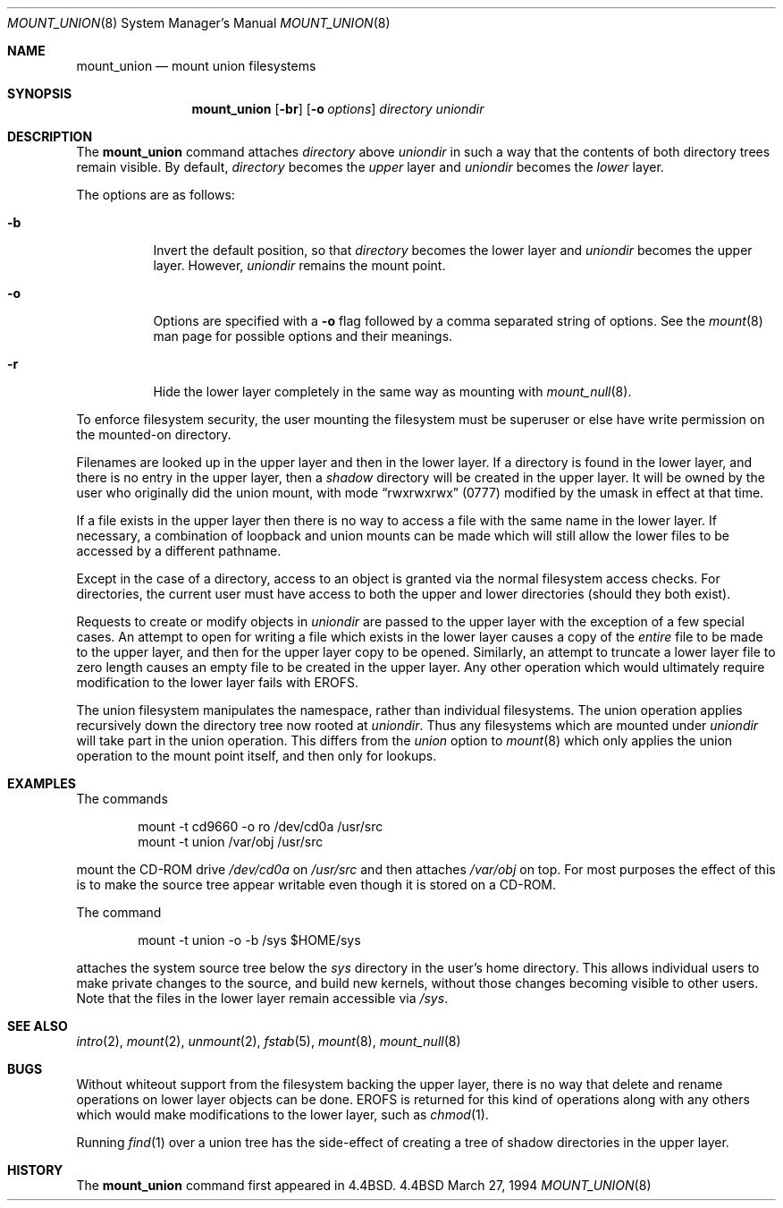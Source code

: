 .\" Copyright (c) 1994
.\" The Regents of the University of California.  All rights reserved.
.\" 
.\" This code is derived from software donated to Berkeley by
.\" Jan-Simon Pendry.
.\"
.\" Redistribution and use in source and binary forms, with or without
.\" modification, are permitted provided that the following conditions
.\" are met:
.\" 1. Redistributions of source code must retain the above copyright
.\"    notice, this list of conditions and the following disclaimer.
.\" 2. Redistributions in binary form must reproduce the above copyright
.\"    notice, this list of conditions and the following disclaimer in the
.\"    documentation and/or other materials provided with the distribution.
.\" 3. All advertising materials mentioning features or use of this software
.\"    must display the following acknowledgement:
.\"	This product includes software developed by the University of
.\"	California, Berkeley and its contributors.
.\" 4. Neither the name of the University nor the names of its contributors
.\"    may be used to endorse or promote products derived from this software
.\"    without specific prior written permission.
.\"
.\" THIS SOFTWARE IS PROVIDED BY THE REGENTS AND CONTRIBUTORS ``AS IS'' AND
.\" ANY EXPRESS OR IMPLIED WARRANTIES, INCLUDING, BUT NOT LIMITED TO, THE
.\" IMPLIED WARRANTIES OF MERCHANTABILITY AND FITNESS FOR A PARTICULAR PURPOSE
.\" ARE DISCLAIMED.  IN NO EVENT SHALL THE REGENTS OR CONTRIBUTORS BE LIABLE
.\" FOR ANY DIRECT, INDIRECT, INCIDENTAL, SPECIAL, EXEMPLARY, OR CONSEQUENTIAL
.\" DAMAGES (INCLUDING, BUT NOT LIMITED TO, PROCUREMENT OF SUBSTITUTE GOODS
.\" OR SERVICES; LOSS OF USE, DATA, OR PROFITS; OR BUSINESS INTERRUPTION)
.\" HOWEVER CAUSED AND ON ANY THEORY OF LIABILITY, WHETHER IN CONTRACT, STRICT
.\" LIABILITY, OR TORT (INCLUDING NEGLIGENCE OR OTHERWISE) ARISING IN ANY WAY
.\" OUT OF THE USE OF THIS SOFTWARE, EVEN IF ADVISED OF THE POSSIBILITY OF
.\" SUCH DAMAGE.
.\"
.\"	@(#)mount_union.8	8.6 (Berkeley) 3/27/94
.\"	$Id$
.\"
.Dd March 27, 1994
.Dt MOUNT_UNION 8
.Os BSD 4.4
.Sh NAME
.Nm mount_union
.Nd mount union filesystems
.Sh SYNOPSIS
.Nm mount_union
.Op Fl br
.Op Fl o Ar options
.Ar directory
.Ar uniondir
.Sh DESCRIPTION
The
.Nm
command
attaches
.Ar directory
above
.Ar uniondir
in such a way that the contents of both directory trees remain visible.
By default,
.Ar directory
becomes the
.Em upper
layer and
.Ar uniondir
becomes the
.Em lower
layer.
.Pp
The options are as follows:
.Bl -tag -width indent
.It Fl b
Invert the default position, so that
.Ar directory
becomes the lower layer and
.Ar uniondir
becomes the upper layer.
However,
.Ar uniondir
remains the mount point.
.It Fl o
Options are specified with a
.Fl o
flag followed by a comma separated string of options.
See the
.Xr mount 8
man page for possible options and their meanings.
.It Fl r
Hide the lower layer completely in the same way as mounting with
.Xr mount_null 8 .
.El
.Pp
To enforce filesystem security, the user mounting the filesystem
must be superuser or else have write permission on the mounted-on
directory.
.Pp
Filenames are looked up in the upper layer and then in the
lower layer.
If a directory is found in the lower layer, and there is no entry
in the upper layer, then a
.Em shadow
directory will be created in the upper layer.
It will be owned by the user who originally did the union mount,
with mode
.Dq rwxrwxrwx
(0777) modified by the umask in effect at that time.
.Pp
If a file exists in the upper layer then there is no way to access
a file with the same name in the lower layer.
If necessary, a combination of loopback and union mounts can be made
which will still allow the lower files to be accessed by a different
pathname.
.Pp
Except in the case of a directory,
access to an object is granted via the normal filesystem access checks.
For directories, the current user must have access to both the upper
and lower directories (should they both exist).
.Pp
Requests to create or modify objects in
.Ar uniondir
are passed to the upper layer with the exception of a few special cases.
An attempt to open for writing a file which exists in the lower layer
causes a copy of the
.Em entire
file to be made to the upper layer, and then for the upper layer copy
to be opened.
Similarly, an attempt to truncate a lower layer file to zero length
causes an empty file to be created in the upper layer.
Any other operation which would ultimately require modification to
the lower layer fails with
.Dv EROFS .
.Pp
The union filesystem manipulates the namespace, rather than
individual filesystems.
The union operation applies recursively down the directory tree
now rooted at
.Ar uniondir .
Thus any filesystems which are mounted under
.Ar uniondir
will take part in the union operation.
This differs from the
.Em union
option to
.Xr mount 8
which only applies the union operation to the mount point itself,
and then only for lookups.
.Sh EXAMPLES
The commands
.Bd -literal -offset indent
mount -t cd9660 -o ro /dev/cd0a /usr/src
mount -t union /var/obj /usr/src
.Ed
.Pp
mount the CD-ROM drive
.Pa /dev/cd0a
on
.Pa /usr/src
and then attaches
.Pa /var/obj
on top.
For most purposes the effect of this is to make the
source tree appear writable
even though it is stored on a CD-ROM.
.Pp
The command
.Bd -literal -offset indent
mount -t union -o -b /sys $HOME/sys
.Ed
.Pp
attaches the system source tree below the
.Pa sys
directory in the user's home directory.
This allows individual users to make private changes
to the source, and build new kernels, without those
changes becoming visible to other users.
Note that the files in the lower layer remain
accessible via
.Pa /sys .
.Sh SEE ALSO
.Xr intro 2 ,
.Xr mount 2 ,
.Xr unmount 2 ,
.Xr fstab 5 ,
.Xr mount 8 ,
.Xr mount_null 8
.Sh BUGS
Without whiteout support from the filesystem backing the upper layer,
there is no way that delete and rename operations on lower layer
objects can be done.
.Dv EROFS
is returned for this kind of operations along with any others
which would make modifications to the lower layer, such as
.Xr chmod 1 .
.Pp
Running
.Xr find 1
over a union tree has the side-effect of creating
a tree of shadow directories in the upper layer.
.Sh HISTORY
The
.Nm
command first appeared in
.Bx 4.4 .
